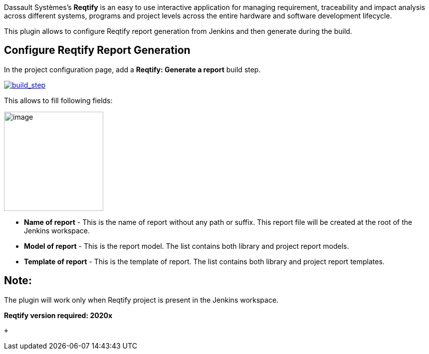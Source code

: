 Dassault Systèmes's **Reqtify** is an easy to use interactive
application for managing requirement, traceability and impact analysis
across different systems, programs and project levels across the entire
hardware and software development lifecycle.

This plugin allows to configure Reqtify report generation from Jenkins
and then generate during the build.

[[ReqtifyPlugin-ConfigureReqtifyReportGeneration]]
== Configure Reqtify Report Generation

In the project configuration page, add a **Reqtify: Generate a
report** build step.

https://user-images.githubusercontent.com/37103100/60001844-0332fa00-9685-11e9-97d2-8c941af4f664.JPG[[.confluence-embedded-file-wrapper]#image:https://user-images.githubusercontent.com/37103100/60001844-0332fa00-9685-11e9-97d2-8c941af4f664.JPG[build_step]#]

This allows to fill following fields:

[.confluence-embedded-file-wrapper .confluence-embedded-manual-size]#image:docs/images/image2019-9-10_15-55-53.png[image,height=199]#

* **Name of report** - This is the name of report without any path or
suffix. This report file will be created at the root of the Jenkins
workspace.
* **Model of report** - This is the report model. The list contains both
library and project report models.
* **Template of report** - This is the template of report. The list
contains both library and project report templates.

[[ReqtifyPlugin-Note:]]
== Note:

The plugin will work only when Reqtify project is present in the Jenkins
workspace. 

*Reqtify version required: 2020x*

 +
